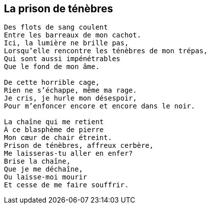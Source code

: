 == La prison de ténèbres

[verse]
____
Des flots de sang coulent
Entre les barreaux de mon cachot.
Ici, la lumière ne brille pas,
Lorsqu'elle rencontre les ténèbres de mon trépas,
Qui sont aussi impénétrables
Que le fond de mon âme.

De cette horrible cage,
Rien ne s'échappe, même ma rage.
Je cris, je hurle mon désespoir,
Pour m'enfoncer encore et encore dans le noir.

La chaîne qui me retient
À ce blasphème de pierre
Mon cœur de chair étreint.
Prison de ténèbres, affreux cerbère,
Me laisseras-tu aller en enfer?
Brise la chaîne,
Que je me déchaîne,
Ou laisse-moi mourir
Et cesse de me faire souffrir.
____

